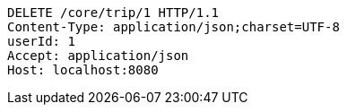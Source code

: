 [source,http,options="nowrap"]
----
DELETE /core/trip/1 HTTP/1.1
Content-Type: application/json;charset=UTF-8
userId: 1
Accept: application/json
Host: localhost:8080

----